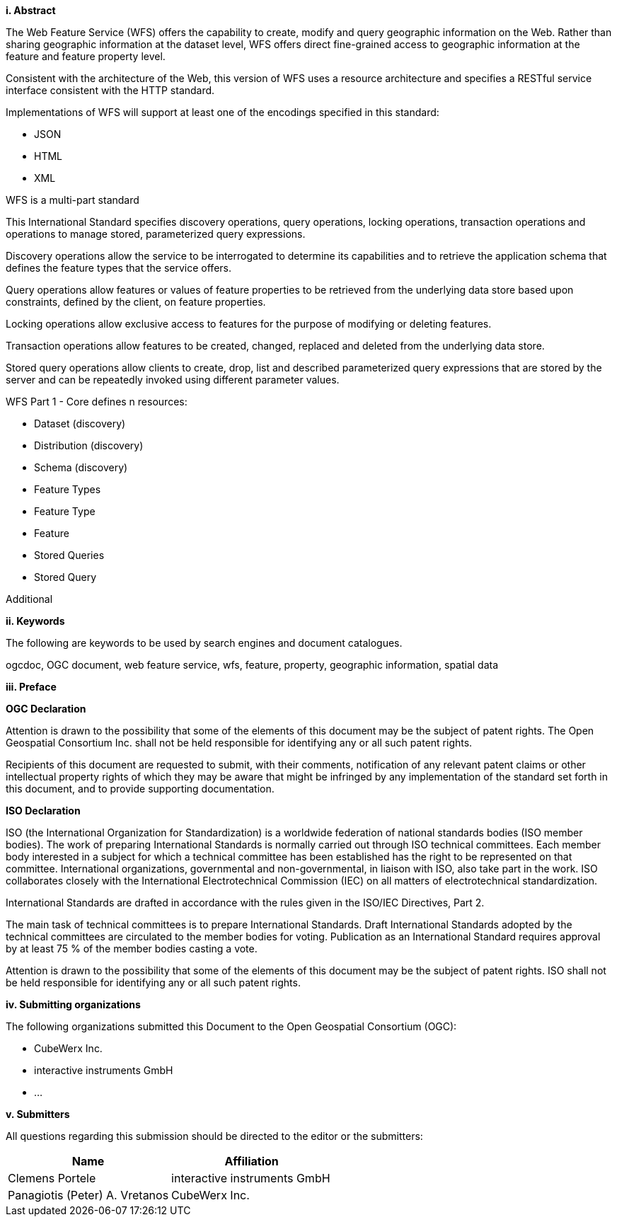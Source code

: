 [big]*i.     Abstract*

The Web Feature Service (WFS) offers the capability to create, modify and query geographic information on the Web. Rather than sharing geographic information at the dataset level, WFS offers direct fine-grained access to geographic information at the feature and feature property level.

Consistent with the architecture of the Web, this version of WFS uses a resource architecture and specifies a RESTful service interface consistent with the HTTP standard.

Implementations of WFS will support at least one of the encodings specified in this standard:

* JSON
* HTML
* XML

WFS is a multi-part standard

This International Standard specifies discovery operations, query operations, locking operations, transaction operations and operations to manage stored, parameterized query expressions.

Discovery operations allow the service to be interrogated to determine its capabilities and to retrieve the application schema that defines the feature types that the service offers.

Query operations allow features or values of feature properties to be retrieved from the underlying data store based upon constraints, defined by the client, on feature properties.

Locking operations allow exclusive access to features for the purpose of modifying or deleting features.

Transaction operations allow features to be created, changed, replaced and deleted from the underlying data store.

Stored query operations allow clients to create, drop, list and described parameterized query expressions that are stored by the server and can be repeatedly invoked using different parameter values.

WFS Part 1 - Core defines n resources:

* Dataset (discovery)
* Distribution (discovery)
* Schema (discovery)
* Feature Types
* Feature Type
* Feature
* Stored Queries
* Stored Query

Additional

[big]*ii.    Keywords*

The following are keywords to be used by search engines and document catalogues.

ogcdoc, OGC document, web feature service, wfs, feature, property, geographic information, spatial data

[big]*iii.   Preface*

*OGC Declaration*

Attention is drawn to the possibility that some of the elements of this document may be the subject of patent rights. The Open Geospatial Consortium Inc. shall not be held responsible for identifying any or all such patent rights.

Recipients of this document are requested to submit, with their comments, notification of any relevant patent claims or other intellectual property rights of which they may be aware that might be infringed by any implementation of the standard set forth in this document, and to provide supporting documentation.

*ISO Declaration*

ISO (the International Organization for Standardization) is a worldwide federation of national standards bodies (ISO member bodies). The work of preparing International Standards is normally carried out through ISO technical committees. Each member body interested in a subject for which a technical committee has been established has the right to be represented on that committee. International organizations, governmental and non-governmental, in liaison with ISO, also take part in the work. ISO collaborates closely with the International Electrotechnical Commission (IEC) on all matters of electrotechnical standardization.

International Standards are drafted in accordance with the rules given in the ISO/IEC Directives, Part 2.

The main task of technical committees is to prepare International Standards. Draft International Standards adopted by the technical committees are circulated to the member bodies for voting. Publication as an International Standard requires approval by at least 75 % of the member bodies casting a vote.

Attention is drawn to the possibility that some of the elements of this document may be the subject of patent rights. ISO shall not be held responsible for identifying any or all such patent rights.

[big]*iv.    Submitting organizations*

The following organizations submitted this Document to the Open Geospatial Consortium (OGC):

* CubeWerx Inc.
* interactive instruments GmbH
* ...

[big]*v.     Submitters*

All questions regarding this submission should be directed to the editor or the submitters:

|===
|*Name* |*Affiliation*

|Clemens Portele |interactive instruments GmbH
|Panagiotis (Peter) A. Vretanos |CubeWerx Inc.
|===

